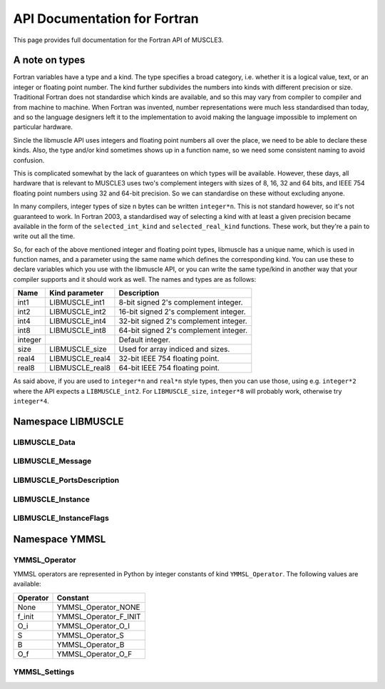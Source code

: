 .. _api-docs-fortran:

API Documentation for Fortran
=============================

This page provides full documentation for the Fortran API of MUSCLE3.

A note on types
---------------

Fortran variables have a type and a kind. The type specifies a broad category,
i.e. whether it is a logical value, text, or an integer or floating point
number. The kind further subdivides the numbers into kinds with different
precision or size. Traditional Fortran does not standardise which kinds are
available, and so this may vary from compiler to compiler and from machine to
machine. When Fortran was invented, number representations were much less
standardised than today, and so the language designers left it to the
implementation to avoid making the language impossible to implement on
particular hardware.

Sincle the libmuscle API uses integers and floating point numbers all over the
place, we need to be able to declare these kinds. Also, the type and/or kind
sometimes shows up in a function name, so we need some consistent naming to
avoid confusion.

This is complicated somewhat by the lack of guarantees on which types will be
available. However, these days, all hardware that is relevant to MUSCLE3 uses
two's complement integers with sizes of 8, 16, 32 and 64 bits, and IEEE 754
floating point numbers using 32 and 64-bit precision. So we can standardise on
these without excluding anyone.

In many compilers, integer types of size n bytes can be written ``integer*n``.
This is not standard however, so it's not guaranteed to work. In Fortran 2003,
a standardised way of selecting a kind with at least a given precision became
available in the form of the ``selected_int_kind`` and ``selected_real_kind``
functions. These work, but they're a pain to write out all the time.

So, for each of the above mentioned integer and floating point types, libmuscle
has a unique name, which is used in function names, and a parameter using the
same name which defines the corresponding kind. You can use these to declare
variables which you use with the libmuscle API, or you can write the same
type/kind in another way that your compiler supports and it should work as well.
The names and types are as follows:

+---------+-----------------+----------------------------------------+
|  Name   | Kind parameter  | Description                            |
+=========+=================+========================================+
|  int1   | LIBMUSCLE_int1  | 8-bit signed 2's complement integer.   |
+---------+-----------------+----------------------------------------+
|  int2   | LIBMUSCLE_int2  | 16-bit signed 2's complement integer.  |
+---------+-----------------+----------------------------------------+
|  int4   | LIBMUSCLE_int4  | 32-bit signed 2's complement integer.  |
+---------+-----------------+----------------------------------------+
|  int8   | LIBMUSCLE_int8  | 64-bit signed 2's complement integer.  |
+---------+-----------------+----------------------------------------+
| integer |                 | Default integer.                       |
+---------+-----------------+----------------------------------------+
|  size   | LIBMUSCLE_size  | Used for array indiced and sizes.      |
+---------+-----------------+----------------------------------------+
|  real4  | LIBMUSCLE_real4 | 32-bit IEEE 754 floating point.        |
+---------+-----------------+----------------------------------------+
|  real8  | LIBMUSCLE_real8 | 64-bit IEEE 754 floating point.        |
+---------+-----------------+----------------------------------------+

As said above, if you are used to ``integer*n`` and ``real*n`` style types, then
you can use those, using e.g. ``integer*2`` where the API expects a
``LIBMUSCLE_int2``. For ``LIBMUSCLE_size``, ``integer*8`` will probably work,
otherwise try ``integer*4``.


Namespace LIBMUSCLE
-------------------

.. f:module:: libmuscle
    :synopsis: Fortran module for libmuscle

.. f:currentmodule:: libmuscle

LIBMUSCLE_Data
``````````````
.. f:type:: LIBMUSCLE_Data

    Represents a libmuscle Data object. This is an opaque object that may be
    returned from and passed to libmuscle functions, but does not contain any
    directly accessible members.

    With respect to creation, assignment and copying, :f:type:`LIBMUSCLE_Data`
    objects act like Python objects: basic values (logicals, strings, integers
    and reals) get copied, while for lists, dictionaries, and byte arrays, the
    variable contains a reference which gets copied.

.. f:type:: LIBMUSCLE_DataConstRef

    Represents a read-only reference to a libmuscle Data object. This is an
    opaque object like :f:type:`LIBMUSCLE_Data`. DataConstRef objects work
    exactly the same as Data objects, except that the names of the corresponding
    functions start with ``LIBMUSCLE_DataConstRef``, and that only creation,
    freeing, and non-modifying operations are supported. Since these functions
    are otherwise identical, they are not documented separately here. If you
    want to know how to use say ``LIBMUSCLE_DataConstRef_as_int8``, look
    up :f:func:`LIBMUSCLE_Data_as_int8`.

    This class is mainly used to represent received messages, which should not
    be modified.

.. f:function:: LIBMUSCLE_Data_create()

    Creates a Data object representing nil.

    Nil is a special "no data" value, like nullptr in C++ or None in Python.

    :r obj: The new Data object
    :rtype obj: LIBMUSCLE_Data

.. f:function:: LIBMUSCLE_Data_create(value)

    Creates a Data object representing a logical value.

    :p logical value: The value to represent.
    :r obj: The new Data object
    :rtype obj: LIBMUSCLE_Data

.. f:function:: LIBMUSCLE_Data_create(value)

    Creates a Data object representing a character value.

    :p character value: The value to represent.
    :r obj: The new Data object
    :rtype obj: LIBMUSCLE_Data

.. f:function:: LIBMUSCLE_Data_create(value)

    Creates a Data object representing an integer value. Supported kinds are
    the default ``integer`` kind, and ``LIBMUSCLE_intN`` with N set to 1, 2, 4
    or 8. See the note at the top of this page for more on integer types in
    libmuscle.

    Note that while libmuscle supports unsigned integers, these don't exist
    in Fortran. They will be mapped to the corresponding signed type, which
    may cause a silent overflow if the number is out of the signed type's
    range.

    :p integer value: The value to represent (see above).
    :r obj: The new Data object
    :rtype obj: LIBMUSCLE_Data

.. f:function:: LIBMUSCLE_Data_create(value)

    Creates a Data object representing a real value. Supported kinds are
    ``LIBMUSCLE_real4`` and ``LIBMUSCLE_real8``. See the note at the top of this
    page for more on real types in libmuscle.

    :p real value: The value to represent.
    :r obj: The new Data object
    :rtype obj: LIBMUSCLE_Data

.. f:function:: LIBMUSCLE_Data_create(value)

    Creates a Data object containing a :f:type:`YMMSL_Settings` object.

    :p YMMSL_Settings value: The Settings value to represent.
    :r obj: The new Data object.
    :rtype obj: LIBMUSCLE_Data

.. f:function:: LIBMUSCLE_Data_create_grid(data_array)

    Creates a Data object containing a grid (array).

    The argument must be an array of type ``logical`` and default kind,
    an array of type ``integer`` and kind ``LIBMUSCLE_int4`` or
    ``LIBMUSCLE_int8``, or an array of type ``real`` and kind
    ``LIBMUSCLE_real4`` or kind ``LIBMUSCLE_real8``.

    Grids created with this function have no index names.

    :p array data_array: The array of data to represent.
    :r obj: The new Data object.
    :rtype obj: LIBMUSCLE_Data

.. f:function:: LIBMUSCLE_Data_create_grid(data_array, index_name, ...)

    Creates a Data object containing a grid (array).

    The ``data_array`` argument must be an array of type ``logical`` and
    default kind, an array of type ``integer`` and kind ``LIBMUSCLE_int4``
    or ``LIBMUSCLE_int8``, or an array of type ``real`` and kind
    ``LIBMUSCLE_real4`` or kind ``LIBMUSCLE_real8``.

    If an ``n``-dimensional array is passed as the first argument, then
    there must be ``n`` additional arguments of type ``character``, giving
    the names of the indexes in order. For instance, if your 2D array
    represents a table and you index it ``data_array(row, column)`` then
    ``"row"`` and ``"column"`` would be reasonable index names here. Note
    that MUSCLE3 does not use these names, they are here to make it
    easier to understand the message on the receiver side, or if it is
    saved and analysed later.

    :p array data_array: The array of data to represent.
    :p character index_name: The names of the grid's indexes.
    :r obj: The new Data object.
    :rtype obj: LIBMUSCLE_Data

.. f:function:: LIBMUSCLE_Data_create_dict()

    Creates a Data object containing an empty dictionary.

    :r obj: The new Data object
    :rtype obj: LIBMUSCLE_Data

.. f:function:: LIBMUSCLE_Data_create_list()

    Creates a Data object containing an empty list.

    :r obj: The new Data object
    :rtype obj: LIBMUSCLE_Data

.. f:function:: LIBMUSCLE_Data_create_nils(size)

    Creates a Data object containing a list of ``size`` nil values.

    :p integer size: The number of nil values to put into the list
        (kind=LIBMUSCLE_size).
    :r obj: The new Data object
    :rtype obj: LIBMUSCLE_Data

.. f:function:: LIBMUSCLE_Data_create_byte_array(size)

    Creates a Data object containing a byte array of the given number of bytes.

    :p integer size: The number of bytes to allocate for the array
            (LIBMUSCLE_size).
    :r obj: The new Data object.
    :rtype obj: LIBMUSCLE_Data

.. f:function:: LIBMUSCLE_Data_create_byte_array(buf)

    Creates a Data object referring to the given data.

    The buffer passed will not be copied! This creates a Data object that refers
    to your buffer, and you need to make sure that that buffer exists for as
    long as the Data object (and/or any copies of it) is used.

    Example:

    .. code-block:: fortran

        type(LIBMUSCLE_Data) :: d1
        character(len=1), dimension(1024) :: bytes
        character(len=1), dimension(:), allocatable :: buf

        ! Create some data
        do i = 1, 1024
            bytes(i) = achar(mod(i, 256))
        end do

        ! Create a Data object referring to it
        d1 = LIBMUSCLE_Data_create_byte_array(bytes)
        ! Now d1 contains a byte array of size 1024

        ! Extract the data again, into a new buffer
        allocate(buf(LIBMUSCLE_Data_size(d1)))
        call LIBMUSCLE_Data_as_byte_array(d1, buf)
        ! Now, ichar(buf(i)) equals mod(i, 256)

        ! Clean up the buffer and the Data object
        deallocate(buf)
        call LIBMUSCLE_Data_free(d1)

    :p character buf: An array of characters to refer to.
    :r obj: The new Data object
    :rtype obj: LIBMUSCLE_Data

.. f:subroutine:: LIBMUSCLE_Data_free(self)

    Frees a Data object.

    This frees the resources associated with the given Data object. Do not use
    the object for anything after calling this, because it will be invalid.

    :p LIBMUSCLE_Data self: The Data object to free.

.. f:subroutine:: LIBMUSCLE_Data_set(self, value)

    Assigns the value of Data object ``value`` to Data object ``self``. Both
    ``value`` and ``self`` must have a value (nil is okay, but an uninitialised
    :f:type:`LIBMUSCLE_Data` is not). If ``value`` holds a basic type, then the
    value will be copied into ``self``, overwriting any previous value in
    ``self``. If ``value`` holds a list, dict, or byte array, then ``self`` will
    end up referring to the same object as ``value``.

    If you haven't created ``self`` yet, then it's shorter to use
    :f:func:`LIBMUSCLE_Data_create`.

    This is the equivalent of ``self = value`` in C++ or Python.

    :p LIBMUSCLE_Data self: The Data object to assign to.
    :p LIBMUSCLE_Data value: The Data object to assign from.

.. f:subroutine:: LIBMUSCLE_Data_set(self, value)

    Assigns the value of ``value`` to ``self``. ``self`` must be an initialised
    :f:type:`LIBMUSCLE_Data` object. If your target :f:type:`LIBMUSCLE_Data`
    object does not exist yet, use :f:func:`LIBMUSCLE_Data_create` instead.

    This is the equivalent of ``self = value`` in C++ or Python.

    Value may be of types ``logical``, ``character``, ``integer`` or ``real``.
    Integer kinds may be those representing 8-bit, 16-bit, 32-bit and 64-bit
    values, real kinds may be 32-bit single and 64-bit double precision.

    :p LIBMUSCLE_Data self: The Data object to assign to.
    :p ``see_above`` value: The value to assign from.

.. f:function:: LIBMUSCLE_Data_is_a_logical(self)

    Determine whether the Data object contains a logical (boolean) value.

    :p LIBMUSCLE_Data self: The Data object to inspect.
    :r is: True if the object contains a logical value.
    :rtype is: logical

.. f:function:: LIBMUSCLE_Data_is_a_character(self)

    Determine whether the Data object contains a character (string) value.

    :p LIBMUSCLE_Data self: The Data object to inspect.
    :r is: True if the object contains a character value.
    :rtype is: logical

.. f:function:: LIBMUSCLE_Data_is_a_int(self)

    Determine whether the Data object contains an integer value.

    :p LIBMUSCLE_Data self: The Data object to inspect.
    :r is: True if the object contains an integer value.
    :rtype is: logical

.. f:function:: LIBMUSCLE_Data_is_a_int1(self)

    Determine whether the Data object contains an integer value.

    :p LIBMUSCLE_Data self: The Data object to inspect.
    :r is: True if the object contains an integer value.
    :rtype is: logical

.. f:function:: LIBMUSCLE_Data_is_a_int2(self)

    Determine whether the Data object contains an integer value.

    :p LIBMUSCLE_Data self: The Data object to inspect.
    :r is: True if the object contains an integer value.
    :rtype is: logical

.. f:function:: LIBMUSCLE_Data_is_a_int4(self)

    Determine whether the Data object contains an integer value.

    :p LIBMUSCLE_Data self: The Data object to inspect.
    :r is: True if the object contains an integer value.
    :rtype is: logical

.. f:function:: LIBMUSCLE_Data_is_a_real4(self)

    Determine whether the Data object contains a single precision floating
    point value.

    :p LIBMUSCLE_Data self: The Data object to inspect.
    :r is: True if the object contains a single precision float value.
    :rtype is: logical

.. f:function:: LIBMUSCLE_Data_is_a_real8(self)

    Determine whether the Data object contains a double precision floating
    point value.

    :p LIBMUSCLE_Data self: The Data object to inspect.
    :r is: True if the object contains a double precision float value.
    :rtype is: logical

.. f:function:: LIBMUSCLE_Data_is_a_settings(self)

    Determine whether the Data object contains a Settings value.

    :p LIBMUSCLE_Data self: The Data object to inspect.
    :r is: True if the object contains a Settings value.
    :rtype is: logical

.. f:function:: LIBMUSCLE_Data_is_nil(self)

    Determine whether the Data object contains a nil value.

    :p LIBMUSCLE_Data self: The Data object to inspect.
    :r is: True if the object contains a nil value.
    :rtype is: logical

.. f:function:: LIBMUSCLE_Data_is_a_dict(self)

    Determine whether the Data object contains a dictionary value.

    :p LIBMUSCLE_Data self: The Data object to inspect.
    :r is: True if the object contains a dictionary.
    :rtype is: logical

.. f:function:: LIBMUSCLE_Data_is_a_list(self)

    Determine whether the Data object contains a list value.

    :p LIBMUSCLE_Data self: The Data object to inspect.
    :r is: True if the object contains a list.
    :rtype is: logical

.. f:function:: LIBMUSCLE_Data_is_a_grid_of_logical(self)

    Determine whether the Data object contains a grid of logical values.

    :p LIBMUSCLE_Data self: The Data object to inspect.
    :r is: True if the object contains a grid of logical.
    :rtype is: logical

.. f:function:: LIBMUSCLE_Data_is_a_grid_of_int4(self)

    Determine whether the Data object contains a grid of integer values
    of kind ``LIBMUSCLE_int4``.

    :p LIBMUSCLE_Data self: The Data object to inspect.
    :r is: True if the object contains a grid of int4.
    :rtype is: logical

.. f:function:: LIBMUSCLE_Data_is_a_grid_of_int8(self)

    Determine whether the Data object contains a grid of integer values
    of kind ``LIBMUSCLE_int8``.

    :p LIBMUSCLE_Data self: The Data object to inspect.
    :r is: True if the object contains a grid of int8.
    :rtype is: logical

.. f:function:: LIBMUSCLE_Data_is_a_grid_of_real4(self)

    Determine whether the Data object contains a grid of real values
    of kind ``LIBMUSCLE_real4``.

    :p LIBMUSCLE_Data self: The Data object to inspect.
    :r is: True if the object contains a grid of real4.
    :rtype is: logical

.. f:function:: LIBMUSCLE_Data_is_a_grid_of_real8(self)

    Determine whether the Data object contains a grid of real8 values
    of kind ``LIBMUSCLE_real8``.

    :p LIBMUSCLE_Data self: The Data object to inspect.
    :r is: True if the object contains a grid of real8.
    :rtype is: logical

.. f:function:: LIBMUSCLE_Data_is_a_byte_array(self)

    Determine whether the Data object contains a byte array value.

    :p LIBMUSCLE_Data self: The Data object to inspect.
    :r is: True if the object contains a byte array.
    :rtype is: logical

.. f:function:: LIBMUSCLE_Data_size(self)

    Returns the size of a list (number of items), dict (number of key/value
    pairs), or byte array (number of bytes).

    :p LIBMUSCLE_Data self: The Data object to get the size of.
    :r size: The size of the object.
    :rtype size: integer (kind=LIBMUSCLE_size)

.. f:function:: LIBMUSCLE_Data_as_logical(self, err_code, err_msg)

    Access a logical value.

    You can use :f:func:`LIBMUSCLE_Data_is_a_logical` to ascertain that the Data
    object contains a logical value.

    If the Data object does not contain a logical (boolean) value, then an error
    message will be printed and execution will be halted.

    Alternatively, you can pass an argument for ``err_code``, or for both
    ``err_code`` and ``err_msg``, to catch the error.

    If ``err_code`` equals ``LIBMUSCLE_success`` after the call, then the
    returned value is the logical value held in this Data object. If it equals
    ``LIBMUSCLE_runtime_error``, the Data value did not contain a logical
    (boolean) value. If you passed an ``err_msg`` argument as well, then the
    passed variable will contain an appropriate error message in case of error,
    and needs to be deallocated (using ``deallocate()``) when you're done with
    it.

    Example:

    .. code-block:: fortran

        type(LIBMUSCLE_Data) :: mydata
        integer :: err_code
        logical :: val
        character(len=:), allocatable :: str, err_msg

        ! Create data object containing a logical value
        mydata = LIBMUSCLE_Data_create(.true.)
        ! Retrieve the value
        val = LIBMUSCLE_Data_as_logical(mydata)
        ! val equals .true. here
        ! Attempt to (incorrectly) retrieve a character value
        str = LIBMUSCLE_Data_as_character(mydata, err_code, err_msg)
        if (err_code .ne. LIBMUSCLE_success) then
            print *, err_msg
            ! Need to free the memory if an error message was returned
            deallocate(err_msg)
        end if
        ! Free the data object
        call LIBMUSCLE_Data_free(mydata)

    :p LIBMUSCLE_Data self: The Data object to get a logical value out of.
    :p integer err_code: An error code output (optional).
    :p character err_msg: An error message output (allocatable, optional).
    :r value: The value.
    :rtype value: logical

.. f:function:: LIBMUSCLE_Data_as_character(self, err_code, err_msg)

    Access a character (string) value.

    You can use :f:func:`LIBMUSCLE_Data_is_a_character` to ascertain that the
    Data object contains a character value.

    If the Data object does not contain a character (string) value, then an
    error message will be printed and execution will be halted.

    Alternatively, you can pass an argument for ``err_code``, or for both
    ``err_code`` and ``err_msg``, to catch the error.

    If ``err_code`` equals ``LIBMUSCLE_success`` after the call, then the
    returned value is the character value held in this Data object. If it equals
    ``LIBMUSCLE_runtime_error``, the Data value did not contain a character
    (string) value. If you passed an ``err_msg`` argument as well, then the
    passed variable will contain an appropriate error message in case of error,
    and needs to be deallocated (using ``deallocate()``) when you're done with
    it.

    Note that the result variable will be allocated (unless an error occurs),
    and must be deallocated when you're done with the resulting string, or
    you'll have a memory leak.

    Example:

    .. code-block:: fortran

        type(LIBMUSCLE_Data) :: mydata
        character(len=:), allocatable :: str

        ! Create a data object containing a character value
        mydata = LIBMUSCLE_Data_create('Example')
        ! Retrieve the value
        str = LIBMUSCLE_Data_as_character(mydata)
        ! Free the retrieved copy of the character
        deallocate(str)
        ! Free the data object
        call LIBMUSCLE_Data_free(mydata)

    See :f:func:`LIBMUSCLE_Data_as_logical` for an example of error handling.

    :p LIBMUSCLE_Data self The Data object to get a character out of.
    :p integer err_code: An error code output (optional)
    :p character err_msg: An error message output (allocatable, optional).
    :r value: The value.
    :rtype value: character(len=:), allocatable

.. f:function:: LIBMUSCLE_Data_as_int(self, err_code, err_msg)

    Access an integer value of default kind.

    You can use :f:func:`LIBMUSCLE_Data_is_a_int` to ascertain that the Data
    object contains a default integer value.

    If the Data object does not contain an integer value, then an error
    message will be printed and execution will be halted.

    Alternatively, you can pass an argument for ``err_code``, or for both
    ``err_code`` and ``err_msg``, to catch the error.

    If ``err_code`` equals ``LIBMUSCLE_success`` after the call, then the
    returned value is the integer value held in this Data object. If it equals
    ``LIBMUSCLE_runtime_error``, the Data value did not contain an integer
    value. If you passed an ``err_msg`` argument as well, then the passed
    variable will contain an appropriate error message in case of error, and
    needs to be deallocated (using ``deallocate()``) when you're done with it.

    Example:

    .. code-block:: fortran

        type(LIBMUSCLE_Data) :: mydata
        integer :: number

        ! Create a data object containing an integer value
        mydata = LIBMUSCLE_Data_create(42424242)
        ! Retrieve the value
        number = LIBMUSCLE_Data_as_int(mydata)
        ! Free the data object
        call LIBMUSCLE_Data_free(mydata)

    See :f:func:`LIBMUSCLE_Data_as_logical` for an example of error handling.

    :p LIBMUSCLE_Data self The Data object to get an integer value out of.
    :p integer err_code: An error code output (optional)
    :p character err_msg: An error message output (allocatable, optional).
    :r value: The value.
    :rtype value: integer

.. f:function:: LIBMUSCLE_Data_as_int1(self, err_code, err_msg)

    Access an int value that fits in 8 bits.

    You can use :f:func:`LIBMUSCLE_Data_is_a_int1` to ascertain that the Data
    object contains an ``int1`` value.

    If the Data object does not contain a ``LIBMUSCLE_int1`` (integer with
    ``selected_int_kind(2)``) value, then an error message will be printed and
    execution will be halted.

    Alternatively, you can pass an argument for ``err_code``, or for both
    ``err_code`` and ``err_msg``, to catch the error.

    If ``err_code`` equals ``LIBMUSCLE_success`` after the call, then the
    returned value is the integer value held in this Data object. If it equals
    ``LIBMUSCLE_runtime_error``, the Data value did not contain an integer
    value. If you passed an ``err_msg`` argument as well, then the passed
    variable will contain an appropriate error message in case of error, and
    needs to be deallocated (using ``deallocate()``) when you're done with it.

    Example:

    .. code-block:: fortran

        type(LIBMUSCLE_Data) :: mydata
        integer(kind=LIBMUSCLE_int1) :: number

        ! Create a data object containing an integer value
        mydata = LIBMUSCLE_Data_create(42_LIBMUSCLE_int1)
        ! Retrieve the value
        number = LIBMUSCLE_Data_as_int1(mydata)
        ! Free the data object
        call LIBMUSCLE_Data_free(mydata)

    See :f:func:`LIBMUSCLE_Data_as_logical` for an example of error handling.

    :p LIBMUSCLE_Data self The Data object to get an integer value out of.
    :p integer err_code: An error code output (optional)
    :p character err_msg: An error message output (allocatable, optional).
    :r value: The value.
    :rtype value: integer(kind=LIBMUSCLE_int1)

.. f:function:: LIBMUSCLE_Data_as_int2(self, err_code, err_msg)

    Access an int value that fits in 16 bits.

    You can use :f:func:`LIBMUSCLE_Data_is_a_int2` to ascertain that the Data
    object contains an integer value.

    If the Data object does not contain a ``LIBMUSCLE_int2`` (integer with
    ``selected_int_kind(4)``) value, then an error message will be printed and
    execution will be halted.

    Alternatively, you can pass an argument for ``err_code``, or for both
    ``err_code`` and ``err_msg``, to catch the error.

    If ``err_code`` equals ``LIBMUSCLE_success`` after the call, then the
    returned value is the integer value held in this Data object. If it equals
    ``LIBMUSCLE_runtime_error``, the Data value did not contain an integer
    value. If you passed an ``err_msg`` argument as well, then the passed
    variable will contain an appropriate error message in case of error, and
    needs to be deallocated (using ``deallocate()``) when you're done with it.

    Example:

    .. code-block:: fortran

        type(LIBMUSCLE_Data) :: mydata
        integer(kind=LIBMUSCLE_int2) :: number

        ! Create a data object containing an integer value
        mydata = LIBMUSCLE_Data_create(4242_LIBMUSCLE_int2)
        ! Retrieve the value
        number = LIBMUSCLE_Data_as_int2(mydata)
        ! Free the data object
        call LIBMUSCLE_Data_free(mydata)

    See :f:func:`LIBMUSCLE_Data_as_logical` for an example of error handling.

    :p LIBMUSCLE_Data self The Data object to get an integer value out of.
    :p integer err_code: An error code output (optional)
    :p character err_msg: An error message output (allocatable, optional).
    :r value: The value.
    :rtype value: integer(kind=LIBMUSCLE_int2)

.. f:function:: LIBMUSCLE_Data_as_int4(self, err_code, err_msg)

    Access an integer value.

    You can use :f:func:`LIBMUSCLE_Data_is_a_int4` to ascertain that the Data
    object contains an integer value of kind ``LIBMUSCLE_int4``.

    If the Data object does not contain an int (integer) value, then an error
    message will be printed and execution will be halted.

    Alternatively, you can pass an argument for ``err_code``, or for both
    ``err_code`` and ``err_msg``, to catch the error.

    If ``err_code`` equals ``LIBMUSCLE_success`` after the call, then the
    returned value is the integer value held in this Data object. If it equals
    ``LIBMUSCLE_runtime_error``, the Data value did not contain an integer
    value. If you passed an ``err_msg`` argument as well, then the passed
    variable will contain an appropriate error message in case of error, and
    needs to be deallocated (using ``deallocate()``) when you're done with it.

    Example:

    .. code-block:: fortran

        type(LIBMUSCLE_Data) :: mydata
        integer(LIBMUSCLE_int4) :: number

        ! Create a data object containing an integer value
        mydata = LIBMUSCLE_Data_create(42424242_LIBMUSCLE_int4)
        ! Retrieve the value
        number = LIBMUSCLE_Data_as_int4(mydata)
        ! Free the data object
        call LIBMUSCLE_Data_free(mydata)

    See :f:func:`LIBMUSCLE_Data_as_logical` for an example of error handling.

    :p LIBMUSCLE_Data self The Data object to get an integer value out of.
    :p integer err_code: An error code output (optional)
    :p character err_msg: An error message output (allocatable, optional).
    :r value: The value.
    :rtype value: integer(LIBMUSCLE_int4)

.. f:function:: LIBMUSCLE_Data_as_int8(self, err_code, err_msg)

    Access an integer value of kind ``LIBMUSCLE_int8``..

    You can use :f:func:`LIBMUSCLE_Data_is_a_int8` to ascertain that the Data
    object contains a 64-bit integer value.

    If the Data object does not contain a ``LIBMUSCLE_int8`` (integer with
    ``selected_int_kind(18)``) value, then an error message will be printed and
    execution will be halted.

    Alternatively, you can pass an argument for ``err_code``, or for both
    ``err_code`` and ``err_msg``, to catch the error.

    If ``err_code`` equals ``LIBMUSCLE_success`` after the call, then the
    returned value is the integer value held in this Data object. If it equals
    ``LIBMUSCLE_runtime_error``, the Data value did not contain an integer
    value. If you passed an ``err_msg`` argument as well, then the passed
    variable will contain an appropriate error message in case of error, and
    needs to be deallocated (using ``deallocate()``) when you're done with it.

    Example:

    .. code-block:: fortran

        type(LIBMUSCLE_Data) :: mydata
        integer(kind=LIBMUSCLE_int8) :: number

        ! Create a data object containing an integer value
        mydata = LIBMUSCLE_Data_create(123456789123456789_LIBMUSCLE_int8)
        ! Retrieve the value
        number = LIBMUSCLE_Data_as_int8(mydata)
        ! Free the data object
        call LIBMUSCLE_Data_free(mydata)

    See :f:func:`LIBMUSCLE_Data_as_logical` for an example of error handling.

    :p LIBMUSCLE_Data self: The Data object to get an integer value out of.
    :p integer err_code: An error code output (optional)
    :p character err_msg: An error message output (allocatable, optional).
    :r value: The value.
    :rtype value: integer(kind=LIBMUSCLE_int8)

.. f:function:: LIBMUSCLE_Data_as_real4(self, err_code, err_msg)

    Access a single-precision (4 byte) real value.

    You can use :f:func:`LIBMUSCLE_Data_is_a_real4` to ascertain that the Data
    object contains a single-precision real value.

    If the Data object does not contain a ``LIBMUSCLE_real4`` (real with
    ``selected_real_kind(6)``) value, then an error message will be printed and
    execution will be halted.

    Alternatively, you can pass an argument for ``err_code``, or for both
    ``err_code`` and ``err_msg``, to catch the error.

    If ``err_code`` equals ``LIBMUSCLE_success`` after the call, then the
    returned value is the real value held in this Data object. If it equals
    ``LIBMUSCLE_runtime_error``, the Data value did not contain a real
    value. If you passed an ``err_msg`` argument as well, then the passed
    variable will contain an appropriate error message in case of error, and
    needs to be deallocated (using ``deallocate()``) when you're done with it.

    Example:

    .. code-block:: fortran

        type(LIBMUSCLE_Data) :: mydata
        real(kind=LIBMUSCLE_real4) :: number

        ! Create a data object containing a real value
        mydata = LIBMUSCLE_Data_create(42.0)
        ! Retrieve the value
        number = LIBMUSCLE_Data_as_real4(mydata)
        ! Free the data object
        call LIBMUSCLE_Data_free(mydata)

    See :f:func:`LIBMUSCLE_Data_as_logical` for an example of error handling.

    :p LIBMUSCLE_Data self: The Data object to get a single-precision real
            value out of.
    :p integer err_code: An error code output (optional)
    :p character err_msg: An error message output (allocatable, optional).
    :r value: The value.
    :rtype value: real(kind=LIBMUSCLE_real4)

.. f:function:: LIBMUSCLE_Data_as_real8(self, err_code, err_msg)

    Access a double-precision (8 byte) real value.

    You can use :f:func:`LIBMUSCLE_Data_is_a_real8` to ascertain that the Data
    object contains a double-precision real value.

    If the Data object does not contain a ``LIBMUSCLE_real8`` (real with
    ``selected_real_kind(15)``) value, then an error message will be printed and
    execution will be halted.

    Alternatively, you can pass an argument for ``err_code``, or for both
    ``err_code`` and ``err_msg``, to catch the error.

    If ``err_code`` equals ``LIBMUSCLE_success`` after the call, then the
    returned value is the real value held in this Data object. If it equals
    ``LIBMUSCLE_runtime_error``, the Data value did not contain a real
    value. If you passed an ``err_msg`` argument as well, then the passed
    variable will contain an appropriate error message in case of error, and
    needs to be deallocated (using ``deallocate()``) when you're done with it.

    Example:

    .. code-block:: fortran

        type(LIBMUSCLE_Data) :: mydata
        real(kind=LIBMUSCLE_real8) :: number

        ! Create a data object containing a real value
        mydata = LIBMUSCLE_Data_create(42.0d0)
        ! Retrieve the value
        number = LIBMUSCLE_Data_as_real8(mydata)
        ! Free the data object
        call LIBMUSCLE_Data_free(mydata)

    See :f:func:`LIBMUSCLE_Data_as_logical` for an example of error handling.

    :p LIBMUSCLE_Data self: The Data object to get a double-precision real value
            out of.
    :p integer err_code: An error code output (optional)
    :p character err_msg: An error message output (allocatable, optional).
    :r value: The value.
    :rtype value: real(kind=LIBMUSCLE_real8)

.. f:function:: LIBMUSCLE_Data_as_settings(self, err_code, err_msg)

    Access a :f:type:`YMMSL_Settings` value.

    You can use :f:func:`LIBMUSCLE_Data_is_a_settings` to ascertain that the
    Data object contains a Settings-type value.

    If the Data object does not contain a :f:type:`YMMSL_Settings` value, then
    an error message will be printed and execution will be halted.

    Alternatively, you can pass an argument for ``err_code``, or for both
    ``err_code`` and ``err_msg``, to catch the error.

    If ``err_code`` equals ``LIBMUSCLE_success`` after the call, then the
    returned value is the value held in this Data object. If it equals
    ``LIBMUSCLE_runtime_error``, the Data value did not contain a Settings
    value. If you passed an ``err_msg`` argument as well, then the passed
    variable will contain an appropriate error message in case of error, and
    needs to be deallocated (using ``deallocate()``) when you're done with it.

    Example:

    .. code-block:: fortran

        type(LIBMUSCLE_Data) :: mydata
        type(YMMSL_Settings) :: settings1, settings2

        ! Create a Settings object
        settings1 = YMMSL_Settings_create()
        ! Create a data object containing the Settings value
        mydata = LIBMUSCLE_Data_create(settings1)
        ! Retrieve the value
        settings2 = LIBMUSCLE_Data_as_settings(mydata)
        ! Free the data object and the settings objects
        call YMMSL_Settings_free(settings1)
        call YMMSL_Settings_free(settings2)
        call LIBMUSCLE_Data_free(mydata)

    See :f:func:`LIBMUSCLE_Data_as_logical` for an example of error handling.

    :p LIBMUSCLE_Data self: The Data object to get a Settings value out of.
    :p integer err_code: An error code output (optional)
    :p character err_msg: An error message output (allocatable, optional).
    :r value: The value.
    :rtype value: type(YMMSL_Settings)

.. f:subroutine:: LIBMUSCLE_Data_as_byte_array(self, buf, err_code, err_msg)

    Access a byte array value by copying it into ``buf``.

    You can use :f:func:`LIBMUSCLE_Data_is_a_byte_array` to ascertain that the
    Data object contains a byte array value. You can use
    :f:func:`LIBMUSCLE_Data_size` to get the number of bytes stored.

    If the Data object does not contain a byte array (character array) value,
    then an error message will be printed and execution will be halted.

    Alternatively, you can pass an argument for ``err_code``, or for both
    ``err_code`` and ``err_msg``, to catch the error.

    If ``err_code`` equals ``LIBMUSCLE_success`` after the call, then the
    contents of this variable will have been copied into ``buf``. If it equals
    ``LIBMUSCLE_runtime_error``, the Data value did not contain a byte array
    value. If you passed an ``err_msg`` argument as well, then the passed
    variable will contain an appropriate error message in case of error, and
    needs to be deallocated (using ``deallocate()``) when you're done with it.

    See :f:func:`LIBMUSCLE_Data_create_byte_array` for an example of
    creating and extracting byte array values. See
    :f:func:`LIBMUSCLE_Data_as_logical` for an example of error handling.

    :p LIBMUSCLE_Data self: The Data object to get a byte array out of.
    :p character buf: A buffer large enough to hold the contents of the data
            object.
    :p integer err_code: An error code output (optional).
    :p character err_msg: An error message output (allocatable, optional).

.. f:function:: LIBMUSCLE_Data_get_item(self, i, err_code, err_msg)

    Access an item in a list.

    This function is only valid for Data objects containing a list. You
    can use :f:func:`LIBMUSCLE_Data_is_a_list` to check whether that is the
    case.

    This returns a :f:type:`LIBMUSCLE_Data` object containing the value at the
    given index in the list object. If ``self`` does not contain a list, the
    result will be invalid, and ``err_code`` will be set to
    ``LIBMUSCLE_runtime_error``. If ``i`` is negative, zero, or larger than the
    number of items in the list (see :f:func:`LIBMUSCLE_Data_size`),
    ``err_code`` will be set to ``LIBMUSCLE_out_of_range``, and the result will
    be invalid.

    As with any returned :f:type:`LIBMUSCLE_Data` object, the result needs to be
    freed via :f:func:`LIBMUSCLE_Data_free` once you're done with it. Setting
    the value of the returned object will update the list, but it's easier and
    safer to use :f:func:`LIBMUSCLE_Data_set_item` instead.

    Example:

    .. code-block:: fortran

        type(LIBMUSCLE_Data) :: d1, d2

        d1 = LIBMUSCLE_Data_create_nils(10_LIBMUSCLE_size)
        d2 = LIBMUSCLE_Data_get_item(d1, 5_LIBMUSCLE_size)
        ! LIBMUSCLE_Data_is_nil(d2) returns .true. here
        call LIBMUSCLE_Data_free(d2)
        call LIBMUSCLE_Data_free(d1)

    See :f:func:`LIBMUSCLE_Data_as_logical` for an example of error handling.

    :p LIBMUSCLE_Data self: The Data object to get an item out of.
    :p integer i: The index to get the value at, in range [1..size]
            (kind=LIBMUSCLE_size)
    :p integer err_code: An error code output (optional).
    :p character err_msg: An error message output (allocatable, optional).
    :r value: The value at the corresponding index.
    :rtype value: LIBMUSCLE_Data

.. f:function:: LIBMUSCLE_Data_get_item(self, key, err_code, err_msg)

    Access an item in a dictionary.

    This function is only valid for Data objects containing a dictionary. You
    can use :f:func:`LIBMUSCLE_Data_is_a_dict` to check whether that is the
    case.

    This returns a :f:type:`LIBMUSCLE_Data` object containing the value
    associated with the given key in the dictionary object. If ``self`` does not
    contain a dictionary, the result will be invalid, and ``err_code`` will be
    set to ``LIBMUSCLE_runtime_error``. If ``key`` does not exist in this
    dictionary, ``err_code`` will be set to ``LIBMUSCLE_out_of_range``, and the
    result will be invalid.

    As with any returned :f:type:`LIBMUSCLE_Data` object, the result needs to be
    freed via :f:func:`LIBMUSCLE_Data_free` once you're done with it. Note that
    the returned object will be invalidated if a new key is added to the
    dictionary.  Assigning to the returned object will update the dictionary,
    but it's easier and safer to use :f:func:`LIBMUSCLE_Data_set_item` instead.

    Example:

    .. code-block:: fortran

        type(LIBMUSCLE_Data) :: d1, d2, d3
        character(len=:), allocatable :: s1

        d1 = LIBMUSCLE_Data_create_dict()
        call LIBMUSCLE_Data_set_item(d1, 'key1', 'value1')
        d3 = LIBMUSCLE_Data_get_item(d1, 'key1')
        s1 = LIBMUSCLE_Data_as_character(d3)
        print *, s1     ! prints 'value1'
        deallocate(s1)
        call LIBMUSCLE_Data_free(d3)
        call LIBMUSCLE_Data_free(d2)
        call LIBMUSCLE_Data_free(d1)

    See :f:func:`LIBMUSCLE_Data_as_logical` for an example of error handling.

    :p LIBMUSCLE_Data self: The Data object to get an item out of.
    :p character key: The key to get the value for.
    :p integer err_code: An error code output (optional).
    :p character err_msg: An error message output (allocatable, optional).
    :r value: The value corresponding to the selected key.
    :rtype value: LIBMUSCLE_Data

.. f:subroutine:: LIBMUSCLE_Data_set_item(self, i, value, err_code, err_msg)

    Set an item in a list.

    This function is only valid for Data objects containing a list. You can
    use :f:func:`LIBMUSCLE_Data_is_a_list` to check whether that is the case.

    This subroutine sets the ``i``'th value in the list to ``value``. If a value
    is already stored at this position, then it will be replaced. If the Data
    object does not contain a list, ``err_code`` will be set to
    ``LIBMUSCLE_runtime_error``. If the position ``i`` is zero, negative, or
    larger than the size of the list, ``err_code`` will be set to
    ``LIBMUSCLE_out_of_range``.

    ``value`` may be of type logical, character, integer, real, or Data. See
    :f:func:`LIBMUSCLE_Data_get_item` for an example. See
    :f:func:`LIBMUSCLE_Data_as_logical` for an example of error handling.

    :p LIBMUSCLE_Data self: The Data object to set an item value on.
    :p integer i: The position to set the value for, in range [1..size]
            (kind=LIBMUSCLE_size).
    :p see_above value: The value to set.
    :p integer err_code: An error code output (optional).
    :p character err_msg: An error message output (allocatable, optional)

.. f:subroutine:: LIBMUSCLE_Data_set_item(self, key, value, err_code, err_msg)

    Set an item in a dictionary.

    This function is only valid for Data objects containing a dictionary. You
    can use :f:func:`LIBMUSCLE_Data_is_a_dict` to check whether that is the
    case.

    This subroutine sets the value stored under ``key`` to ``value``. If a value
    is already stored under this key, then it will be replaced. If the Data
    object does not contain a dictionary, ``err_code`` will be set to
    ``LIBMUSCLE_runtime_error``.

    ``value`` may be of type logical, character, integer, real, or Data. See
    :f:func:`LIBMUSCLE_Data_get_item` for an example. See
    :f:func:`LIBMUSCLE_Data_as_logical` for an example of error handling.

    :p LIBMUSCLE_Data self: The Data object to set an item value on.
    :p character key: The key to set the value for.
    :p see_above value: The value to set.
    :p integer err_code: An error code output (optional).
    :p character err_msg: An error message output (allocatable, optional)

.. f:function:: LIBMUSCLE_Data_key(self, i, err_code, err_msg)

    Get the i'th key in the dictionary.

    This function is only valid for Data objects containing a dictionary. You
    can use :f:func:`LIBMUSCLE_Data_is_a_dict` to check whether that is the
    case.

    The indices range from 1 to the number of items in the dictionary
    (inclusive), as usual in Fortran. Use :f:func:`LIBMUSCLE_Data_size` to get
    the number of items. Note that changes to the dictionary (e.g. inserting a
    new key) may change the order in which the key-value pairs are retrieved by
    this function. It's best to not change the dictionary while iterating
    through it.

    As always when a character value is returned by MUSCLE, the variable it ends
    up in must be allocatable, and must be deallocated after use.

    The corresponding value may be obtained via
    :f:func:`LIBMUSCLE_Data_value(i)`.

    .. code-block:: fortran

        type(LIBMUSCLE_Data) :: d1, val
        character(len=:), allocatable :: key, cval
        integer (kind=LIBMUSCLE_size) :: i
        integer intval

        d1 = LIBMUSCLE_Data_create_dict()
        call LIBMUSCLE_Data_set_item(d1, 'key1', 'value1')
        call LIBMUSCLE_Data_set_item(d1, 'key2', 'value2')

        do i = 1, LIBMUSCLE_Data_size(d1)
            key = LIBMUSCLE_Data_key(d1, i)
            val = LIBMUSCLE_Data_value(d1, i)
            cval = LIBMUSCLE_Data_as_character(val)
            print '(a8, a8)', key, cval
            deallocate(key)
            deallocate(cval)
            LIBMUSCLE_Data_free(val)
        end do

        call LIBMUSCLE_Data_free(d1)

    :p LIBMUSCLE_Data self: The Data object to get a key for.
    :p integer i: The index of the key to retrieve (LIBMUSCLE_size)
    :p integer err_code: An error code output (optional).
    :p character err_msg: An error message output (allocatable, optional).
    :r key: The key at the given index.
    :rtype key: character (allocatable)

.. f:function:: LIBMUSCLE_Data_value(self, i, err_code, err_msg)

    Get the i'th value in the dictionary.

    This function is only valid for Data objects containing a dictionary. You
    can use :f:func:`LIBMUSCLE_Data_is_a_dict` to check whether that is the
    case.

    The indices range from 1 to the number of items in the dictionary
    (inclusive), as usual in Fortran. Use :f:func:`LIBMUSCLE_Data_size` to get
    the number of items. Note that changes to the dictionary (e.g. inserting a
    new key) may change the order in which the key-value pairs are retrieved by
    this function. It's best to not change the dictionary while iterating
    through it.

    The corresponding key may be obtained via :f:func:`LIBMUSCLE_Data_key`. See
    there for an example as well.

    :p LIBMUSCLE_Data self: The Data object to get a value for.
    :p integer i: The index of the key to retrieve (LIBMUSCLE_size)
    :p integer err_code: An error code output (optional).
    :p character err_msg: An error message output (allocatable, optional).
    :r value: The value at the given index
    :rtype value: LIBMUSCLE_Data

.. f:function:: LIBMUSCLE_Data_num_dims(self, err_code, err_msg)

    Get the number of dimensions of a grid-valued Data object.

    This function is only valid for Data objects containing a grid. You
    can use :f:func:`LIBMUSCLE_Data_is_a_grid_of_logical` and similar
    functions to check that it is a grid. If the Data object does not
    contain a grid, ``err_code`` will be set to
    ``LIBMUSCLE_runtime_error``.

    :p LIBMUSCLE_Data self: The Data object to get the number of
            dimensions for.
    :p integer err_code: An error code output (optional).
    :p character err_msg: An error message output (allocatable, optional).
    :r num_dims: The number of dimensions
    :rtype num_dims: integer (LIBMUSCLE_size)

.. f:subroutine:: LIBMUSCLE_Data_shape(self, shp, err_code, err_msg)

    Get the shape of the array of a grid-valued Data object.

    The array passed to receive the shape must be one-dimensional, and
    at least of length `n`, where `n` is the number of dimensions of
    the grid.

    This function is only valid for Data objects containing a grid. You
    can use :f:func:`LIBMUSCLE_Data_is_a_grid_of_logical` and similar
    functions to check that it is a grid. If the Data object does not
    contain a grid, ``err_code`` will be set to
    ``LIBMUSCLE_runtime_error``.

    :p LIBMUSCLE_Data self: The data object to get the shape of.
    :p integer shp: A 1D array of integer (LIBMUSCLE_size) to put the
            shape into (intent (out)).
    :p integer err_code: An error code output (optional).
    :p character err_msg: An error message output (allocatable, optional).

.. f:function:: LIBMUSCLE_Data_has_indexes(self, err_code, err_msg)

    Check whether a grid has index names.

    Returns ``.true.`` if the grid has index names, ``.false.`` otherwise.

    This function is only valid for Data objects containing a grid. You
    can use :f:func:`LIBMUSCLE_Data_is_a_grid_of_logical` and similar
    functions to check that it is a grid. If the Data object does not
    contain a grid, ``err_code`` will be set to
    ``LIBMUSCLE_runtime_error``.

    :p LIBMUSCLE_Data self: The data object to check for indexes.
    :p integer err_code: An error code output (optional).
    :p character err_msg: An error message output (allocatable, optional).
    :r has_indexes: Whether there are indexes.
    :rtype has_indexes: logical

.. f:function:: LIBMUSCLE_Data_index(self, i, err_code, err_msg)

    Return the name of the i'th index.

    The value of ``i`` ranges from 1 to the number of dimensions.

    This function is only valid for Data objects containing a grid. You
    can use :f:func:`LIBMUSCLE_Data_is_a_grid_of_logical` and similar
    functions to check that it is a grid. If the Data object does not
    contain a grid, ``err_code`` will be set to
    ``LIBMUSCLE_runtime_error``. If the index is zero, negative, or
    larger than the number of dimensions, ``err_code`` will be set to
    ``LIBMUSCLE_out_of_range``.

    :p LIBMUSCLE_Data self: The data object to get the index of.
    :p integer i: The index of the index to get the name of (LIBMUSCLE_size).
    :p integer err_code: An error code output (optional).
    :p character err_msg: An error message output (allocatable, optional).
    :r index_name: The name of the index (allocatable)
    :rtype index_name: logical



LIBMUSCLE_Message
`````````````````
.. f:type:: LIBMUSCLE_Message

    Represents a message to be sent or that has been received.

    Messages have four attributes: A timestamp, an optional next timestamp,
    some data, and optional overlay settings.

    The timestamp holds the simulation time (not wallclock time) to which the
    data in this message corresponds. If a next timestamp is set, then that
    represents the simulation time of the next timestap of the model that
    generated the message. The data is the content of the message, and is
    model-specific. Overlay settings may be passed along with a message, and
    will be overlaid onto the receiving model's settings; this is normally only
    used by special simulation components.

.. f:function:: LIBMUSCLE_Message_create(timestamp)

    Create a new Message object.

    :p LIBMUSCLE_real8 timestamp: The simulated time to which the data in this
            message applies.

.. f:function:: LIBMUSCLE_Message_create(timestamp, data)

    Create a new Message object.

    :p LIBMUSCLE_real8 timestamp: The simulated time to which the data in this
            message applies.
    :p LIBMUSCLE_Data data: An object to send or that was received

.. f:function:: LIBMUSCLE_Message_create(timestamp, next_timestamp, data)

    Create a new Message object.

    :p LIBMUSCLE_real8 timestamp: The simulated time to which the data in this
            message applies.
    :p LIBMUSCLE_real8 next_timestamp: Simulation time of the next message to
            be transmitted.
    :p LIBMUSCLE_Data data: An object to send or that was received

.. f:function:: LIBMUSCLE_Message_create(timestamp, data, settings)

    Create a new Message object.

    :p LIBMUSCLE_real8 timestamp: The simulated time to which the data in this
            message applies.
    :p LIBMUSCLE_Data data: An object to send or that was received
    :p YMMSL_Settings settings: Overlay settings to send or that were received.

.. f:function:: LIBMUSCLE_Message_create(timestamp, next_timestamp, data, settings)

    Create a new Message object.

    :p LIBMUSCLE_real8 timestamp: The simulated time to which the data in this
            message applies.
    :p LIBMUSCLE_real8 next_timestamp: Simulation time of the next message to
            be transmitted.
    :p LIBMUSCLE_Data data: An object to send or that was received
    :p YMMSL_Settings settings: Overlay settings to send or that were received.

.. f:function:: LIBMUSCLE_Message_timestamp(self)

    Returns the timestamp associated with the message.

    This is the simulated time to which the data in this message applies.

    :r timestamp: The timestamp.
    :rtype timestamp: LIBMUSCLE_real8

.. f:subroutine:: LIBMUSCLE_Message_set_timestamp(self, timestamp)

    Sets the timestamp associated with this message.

    This should be the simulated time to which the data in this message applies.

    :p LIBMUSCLE_Message self: The Message object to modify.
    :p timestamp: The timestamp to set.

.. f:function:: LIBMUSCLE_Message_has_next_timestamp(self)

    Returns whether the message has a next timestamp set.

    :p LIBMUSCLE_Message self: The Message object to inspect.
    :r has_next_timestamp: ``.true.`` if there's a next timestamp.
    :rtype has_next_timestamp: logical

.. f:function:: LIBMUSCLE_Message_next_timestamp(self)

    Returns the message's next timestamp.

    Only call if :f:func:`LIBMUSCLE_Message_has_next_timestamp` returns
    ``.true.``.

    :p LIBMUSCLE_Message self: The Message object to inspect.
    :r next_timestamp: The next timestamp for this message.
    :rtype next_timestamp: LIBMUSCLE_real8

.. f:subroutine:: LIBMUSCLE_Message_set_next_timestamp(self, timestamp)

    Sets the next timestamp associated with this message.

    This should be the simulated time of the next timestep of the model.

    :p LIBMUSCLE_Message self: The Message object to modify.
    :p timestamp: The timestamp to set.

.. f:subroutine:: LIBMUSCLE_Message_unset_next_timestamp(self)

    Unsets the next timestamp associated with this message.

    After calling this, :f:func:`LIBMUSCLE_Message_has_next_timestamp` will
    return ``.false.``.

    :p LIBMUSCLE_Message self: The Message object to modify.

.. f:function:: LIBMUSCLE_Message_get_data(self)

    Returns the data contained in the message.

    :p LIBMUSCLE_Message self: The Message object to inspect.
    :r data: The data contained in this message
    :rtype data: LIBMUSCLE_DataConstRef

.. f:subroutine:: LIBMUSCLE_Message_set_data(self, data)

    Sets the data contained by the message.

    Note that this will not transfer ownership of the data object, you still
    need to free it.

    :p LIBMUSCLE_Message self: The Message object to modify.
    :p LIBMUSCLE_Data data: The data object to take the value from.

.. f:subroutine:: LIBMUSCLE_Message_set_data(self, data)

    Sets the data contained by the message.

    Note that this will not transfer ownership of the data object, you still
    need to free it.

    :p LIBMUSCLE_Message self: The Message object to modify.
    :p LIBMUSCLE_DataConstRef data: The data object to take the value from.

.. f:function:: LIBMUSCLE_Message_has_settings(self)

    Returns whether the message has an associated Settings object.

    :p LIBMUSCLE_Message self: The Message object to inspect.
    :r has: ``.true.`` iff the message has settings.
    :rtype has: LIBMUSCLE_DataConstRef

.. f:function:: LIBMUSCLE_Message_get_settings(self)

    Returns the message's associated Settings object.

    Only call if :f:func:`LIBMUSCLE_Message_has_settings` returns ``.true.``.

    :p LIBMUSCLE_Message self: The Message object to inspect.
    :r settings: (A copy of) the associated settings object.
    :rtype settings: YMMSL_Settings

.. f:subroutine:: LIBMUSCLE_Message_set_settings(self, settings)

    Sets the message's associated Settings object.

    If the message has settings already, then they will be replaced by the new
    settings. After calling this, :f:func:`LIBMUSCLE_Message_has_settings` will
    return ``.true.``.

    :p LIBMUSCLE_Message self: The Message object to modify.
    :p YMMSL_Settings settings: The new settings.

.. f:subroutine:: LIBMUSCLE_Message_unset_settings(self)

    Removes any associated settings object from the message.

    This may be called whether the message currently has associated settings or
    not. After calling this function, :f:func:`LIBMUSCLE_Message_has_settings`
    will return ``.false.``.

    :p LIBMUSCLE_Message self: The Message object to modify.

LIBMUSCLE_PortsDescription
``````````````````````````
.. f:type:: LIBMUSCLE_PortsDescription

    Describes the ports of a component.

    This data structure is passed to libmuscle to describe how a
    component connects to the outside world, or it can be
    obtained from libmuscle in order to find out how a component
    with flexible ports was used.

    A PortsDescription contains a list of port names for each
    :f:type:`YMMSL_Operator`.

.. f:function:: LIBMUSCLE_PortsDescription_create()

    Create a PortsDescription containing no port names.

    :r ports_description: A new PortsDescription object.
    :rtype ports_description: LIBMUSCLE_PortsDescription

.. f:subroutine:: LIBMUSCLE_PortsDescription_free(self)

    Frees a PortsDescription object.

    This deallocates all resources associated with the object, and
    should be called for every PortsDescription object when you're
    done using it.

    :p LIBMUSCLE_PortsDescription self: The object to free.

.. f:subroutine:: LIBMUSCLE_PortsDescription_add(self, operator, port)

    Add a port name to a PortsDescription object.

    :p LIBMUSCLE_PortsDescription self: The object to modify.
    :p YMMSL_Operator operator: The operator under which to put the port.
    :p character port: The name of the port to add.

.. f:function:: LIBMUSCLE_PortsDescription_num_ports(self, operator)

    Get the number of ports in this object for the given operator.

    :p LIBMUSCLE_PortsDescription self: The object to inspect.
    :p YMMSL_Operator operator: A chosen operator.
    :r num_ports: The number of ports for this operator (of kind
            LIBMUSCLE_size).
    :rtype num_ports: integer

.. f:function:: LIBMUSCLE_PortsDescription_get(self, operator, i)

    Get the i'th port name for the given operator.

    Parameter ``i`` must be in the range 1..num_ports inclusive, where
    num_ports is the result of calling
    :f:func:`LIBMUSCLE_PortsDescription_num_ports` with the same
    object and operator.

    :p LIBMUSCLE_PortsDescription self: The object to inspect.
    :p YMMSL_Operator operator: A chosen operator.
    :r port_name: The name of the given port.
    :rtype port_name: character

LIBMUSCLE_Instance
``````````````````
.. f:type:: LIBMUSCLE_Instance

    The Instance class represents a component instance in a
    MUSCLE3 simulation. This class provides a low-level
    send/receive API for the instance to use.

.. f:function:: LIBMUSCLE_Instance_create(ports, flags, communicator, root)

    Create a new Instance object for MPI with the given ports and flags.

    For MPI-based components, an MPI communicator and a root rank may be
    passed. The communicator must contain all processes in this instance, and
    ``root`` must be the rank of one of them. MUSCLE will create a duplicate of
    this communicator for its own use. Creating a :f:type:`LIBMUSCLE_Instance`
    for an MPI component is a collective operation, so it must be done in
    all processes simultaneously, with the same communicator and the same root.

    This object must be freed when you're done with it using
    :f:func:`LIBMUSCLE_Instance_free`.

    :p LIBMUSCLE_PortsDescription ports [optional]: The ports of the new instance.
    :p LIBMUSCLE_InstanceFlags flags [optional]: The flags to use for the new instance.
    :p integer communicator [optional]: MPI communicator to use (optional, default
            MPI_COMM_WORLD).
    :p integer root [optional]: Rank of the root process (optional, default 0).
    :r instance: The newly created instance object.
    :rtype instance: LIBMUSCLE_Instance

.. f:subroutine:: LIBMUSCLE_Instance_free(self)

    Free resources associated with the given Instance object.

    :p LIBMUSCLE_Instance self: The object to free.

.. f:function:: LIBMUSCLE_Instance_reuse_instance(self)

    Checks whether to reuse this instance.

    This method must be called at the beginning of the reuse loop, i.e. before
    the F_INIT operator, and its return value should decide whether to enter
    that loop again.

    MPI-based components must execute the reuse loop in each process in
    parallel, and call this function at the top of the reuse loop in each
    process.

    :p LIBMUSCLE_Instance self: The object to check for reuse.
    :r reuse: Whether to enter the reuse loop another time.
    :rtype reuse: logical

.. f:subroutine:: LIBMUSCLE_Instance_error_shutdown(self, message)

    Logs an error and shuts down the Instance.

    If you detect that something is wrong and want to stop this instance, then
    you should call this function to shut down the instance before stopping the
    program. This makes debugging easier.

    MPI-based components may either call this function in all processes,
    or only in the root process (as passed to the constructor).

    :p LIBMUSCLE_Instance self: The instance to shut down.
    :p character message: An error message describing the problem encountered.

.. f:function:: LIBMUSCLE_Instance_is_setting_a_character(self, name, err_code, err_msg)

    Returns whether the setting is of type character.

    If no setting with the given name exists, ``err_code`` will be set to
    ``LIBMUSCLE_out_of_range``. See :f:func:`LIBMUSCLE_Data_as_logical` for an
    example of error handling.

    MPI-based components may call this function at any time within the reuse
    loop, in any or all processes, simultaneously or not.

    :p LIBMUSCLE_Instance self: The instance to get the setting from.
    :p character name: The name of the setting to inspect.
    :p integer err_code: An error code output (optional).
    :p character err_msg: An error message output (allocatable, optional).
    :r is_character: .true. if the setting is of character type.
    :rtype is_character: logical

.. f:function:: LIBMUSCLE_Instance_is_setting_a_int8(self, name, err_code, err_msg)

    Returns whether the setting is of type integer.

    If no setting with the given name exists, ``err_code`` will be set to
    ``LIBMUSCLE_out_of_range``. See :f:func:`LIBMUSCLE_Data_as_logical` for an
    example of error handling.

    MPI-based components may call this function at any time within the
    reuse loop, in any or all processes, simultaneously or not.

    :p LIBMUSCLE_Instance self: The instance to get the setting from.
    :p character name: The name of the setting to inspect.
    :p integer err_code: An error code output (optional).
    :p character err_msg: An error message output (allocatable, optional).
    :r is_int8: .true. if the setting is of integer type.
    :rtype is_int8: logical

.. f:function:: LIBMUSCLE_Instance_is_setting_a_real8(self, name, err_code, err_msg)

    Returns whether the setting is of type real.

    If no setting with the given name exists, ``err_code`` will be set to
    ``LIBMUSCLE_out_of_range``. See :f:func:`LIBMUSCLE_Data_as_logical` for an
    example of error handling.

    MPI-based components may call this function at any time within the
    reuse loop, in any or all processes, simultaneously or not.

    :p LIBMUSCLE_Instance self: The instance to get the setting from.
    :p character name: The name of the setting to inspect.
    :p integer err_code: An error code output (optional).
    :p character err_msg: An error message output (allocatable, optional).
    :r is_real8: .true. if the setting is of real type.
    :rtype is_real8: logical

.. f:function:: LIBMUSCLE_Instance_is_setting_a_logical(self, name, err_code, err_msg)

    Returns whether the setting is of type logical.

    If no setting with the given name exists, ``err_code`` will be set to
    ``LIBMUSCLE_out_of_range``. See :f:func:`LIBMUSCLE_Data_as_logical` for an
    example of error handling.

    MPI-based components may call this function at any time within the
    reuse loop, in any or all processes, simultaneously or not.

    :p LIBMUSCLE_Instance self: The instance to get the setting from.
    :p character name: The name of the setting to inspect.
    :p integer err_code: An error code output (optional).
    :p character err_msg: An error message output (allocatable, optional).
    :r is_logical: .true. if the setting is of logical type.
    :rtype is_logical: logical

.. f:function:: LIBMUSCLE_Instance_is_setting_a_real8array(self, name, err_code, err_msg)

    Returns whether the setting is a 1D array of real.

    If no setting with the given name exists, ``err_code`` will be set to
    ``LIBMUSCLE_out_of_range``. See :f:func:`LIBMUSCLE_Data_as_logical` for an
    example of error handling.

    MPI-based components may call this function at any time within the
    reuse loop, in any or all processes, simultaneously or not.

    :p LIBMUSCLE_Instance self: The instance to get the setting from.
    :p character name: The name of the setting to inspect.
    :p integer err_code: An error code output (optional).
    :p character err_msg: An error message output (allocatable, optional).
    :r is_real8array: .true. if the setting is of real8array type.
    :rtype is_real8array: logical

.. f:function:: LIBMUSCLE_Instance_is_setting_a_real8array2(self, name, err_code, err_msg)

    Returns whether the setting is a 2D array of real.

    If no setting with the given name exists, ``err_code`` will be set to
    ``LIBMUSCLE_out_of_range``. See :f:func:`LIBMUSCLE_Data_as_logical` for an
    example of error handling.

    MPI-based components may call this function at any time within the
    reuse loop, in any or all processes, simultaneously or not.

    :p LIBMUSCLE_Instance self: The instance to get the setting from.
    :p character name: The name of the setting to inspect.
    :p integer err_code: An error code output (optional).
    :p character err_msg: An error message output (allocatable, optional).
    :r is_real8array2: .true. if the setting is of real8array2 type.
    :rtype is_real8array2: logical

.. f:function:: LIBMUSCLE_Instance_get_setting_as_character(self, name, err_code, err_msg)

    Returns the value of a character-valued model setting.

    If no setting with the given name exists, ``err_code`` will be set to
    ``LIBMUSCLE_out_of_range``. If the value is not of type character, then
    ``err_code`` will be set to ``LIBMUSCLE_bad_cast``. See
    :f:func:`LIBMUSCLE_Data_as_logical` for an example of error handling.

    MPI-based components may call this function at any time within the
    reuse loop, in any or all processes, simultaneously or not.

    :p LIBMUSCLE_Instance self: The instance to get the setting from.
    :p character name: The name of the setting to retrieve.
    :p integer err_code: An error code output (optional).
    :p character err_msg: An error message output (allocatable, optional).
    :r value: The setting's value.
    :rtype value: character

.. f:function:: LIBMUSCLE_Instance_get_setting_as_int8(self, name, err_code, err_msg)

    Returns the value of an integer-valued model setting.

    If no setting with the given name exists, ``err_code`` will be set to
    ``LIBMUSCLE_out_of_range``. If the value is not of type integer, then
    ``err_code`` will be set to ``LIBMUSCLE_bad_cast``. See
    :f:func:`LIBMUSCLE_Data_as_logical` for an example of error handling.

    MPI-based components may call this function at any time within the
    reuse loop, in any or all processes, simultaneously or not.

    :p LIBMUSCLE_Instance self: The instance to get the setting from.
    :p character name: The name of the setting to retrieve.
    :p integer err_code: An error code output (optional).
    :p character err_msg: An error message output (allocatable, optional).
    :r value: The setting's value (kind=LIBMUSCLE_int8).
    :rtype value: integer

.. f:function:: LIBMUSCLE_Instance_get_setting_as_real8(self, name, err_code, err_msg)

    Returns the value of a real-valued model setting.

    If no setting with the given name exists, ``err_code`` will be set to
    ``LIBMUSCLE_out_of_range``. If the value is not of type integer, then
    ``err_code`` will be set to ``LIBMUSCLE_bad_cast``. See
    :f:func:`LIBMUSCLE_Data_as_logical` for an example of error handling.

    MPI-based components may call this function at any time within the
    reuse loop, in any or all processes, simultaneously or not.

    :p LIBMUSCLE_Instance self: The instance to get the setting from.
    :p character name: The name of the setting to retrieve.
    :p integer err_code: An error code output (optional).
    :p character err_msg: An error message output (allocatable, optional).
    :r value: The setting's value (kind=LIBMUSCLE_real8).
    :rtype value: real

.. f:function:: LIBMUSCLE_Instance_get_setting_as_logical(self, name, err_code, err_msg)

    Returns the value of a logical-valued model setting.

    If no setting with the given name exists, ``err_code`` will be set to
    ``LIBMUSCLE_out_of_range``. If the value is not of type integer, then
    ``err_code`` will be set to ``LIBMUSCLE_bad_cast``. See
    :f:func:`LIBMUSCLE_Data_as_logical` for an example of error handling.

    MPI-based components may call this function at any time within the
    reuse loop, in any or all processes, simultaneously or not.

    :p LIBMUSCLE_Instance self: The instance to get the setting from.
    :p character name: The name of the setting to retrieve.
    :p integer err_code: An error code output (optional).
    :p character err_msg: An error message output (allocatable, optional).
    :r value: The setting's value.
    :rtype value: logical

.. f:subroutine:: LIBMUSCLE_Instance_get_setting_as_real8array(self, name, value, err_code, err_msg)

    Returns the value of an array-of-real8-valued model setting.

    Note that there is currently no way to get the size of the array in advance.
    This feature is intended to be used for small fixed arrays, in which case
    the size will be known in advance to the programmer.

    If no setting with the given name exists, ``err_code`` will be set to
    ``LIBMUSCLE_out_of_range``. If the value is not a 1D array of real8, then
    ``err_code`` will be set to ``LIBMUSCLE_bad_cast``. See
    :f:func:`LIBMUSCLE_Data_as_logical` for an example of error handling.

    MPI-based components may call this function at any time within the
    reuse loop, in any or all processes, simultaneously or not.

    :p LIBMUSCLE_Instance self: The instance to get the setting from.
    :p character name: The name of the setting to retrieve.
    :p LIBMUSCLE_real8: The returned value (out, dimension(:))
    :p integer err_code: An error code output (optional).
    :p character err_msg: An error message output (allocatable, optional).

.. f:subroutine:: LIBMUSCLE_Instance_get_setting_as_real8array2(self, name, value, err_code, err_msg)

    Returns the value of a 2D-array-of-real8-valued model setting.

    Note that there is currently no way to get the size of the array in advance.
    This feature is intended to be used for small fixed arrays, in which case
    the size will be known in advance to the programmer.

    If no setting with the given name exists, ``err_code`` will be set to
    ``LIBMUSCLE_out_of_range``. If the value is not a 2D array of real8, then
    ``err_code`` will be set to ``LIBMUSCLE_bad_cast``. See
    :f:func:`LIBMUSCLE_Data_as_logical` for an example of error handling.

    MPI-based components may call this function at any time within the
    reuse loop, in any or all processes, simultaneously or not.

    :p LIBMUSCLE_Instance self: The instance to get the setting from.
    :p character name: The name of the setting to retrieve.
    :p LIBMUSCLE_real8: The returned value (out, dimension(:,:))
    :p integer err_code: An error code output (optional).
    :p character err_msg: An error message output (allocatable, optional).

.. f:function:: LIBMUSCLE_Instance_list_ports(self)

    Returns a description of the ports of this instance.

    MPI-based components may call this function only in the root process.

    :p LIBMUSCLE_Instance self: The instance whose ports to describe.
    :r ports: A description of the ports, organised by operator.
    :rtype ports: LIBMUSCLE_PortsDescription

.. f:function:: LIBMUSCLE_Instance_is_connected(self, port)

    Returns whether the given port is connected.

    MPI-based components may call this function only in the root process.

    :p LIBMUSCLE_Instance self: The instance to inspect.
    :p character port: The name of the port to inspect
    :r connected: ``.true.`` if the port is connected.
    :rtype connected: logical

.. f:function:: LIBMUSCLE_Instance_is_vector_port(self, port)

    Returns whether the given port is a vector port.

    MPI-based components may call this function only in the root process.

    :p LIBMUSCLE_Instance self: The instance to inspect.
    :p character port: The name of the port to inspect
    :r connected: ``.true.`` if the port is a vector port.
    :rtype connected: logical

.. f:function:: LIBMUSCLE_Instance_is_resizable(self, port, err_code, err_msg)

    Returns whether the port is resizable.

    This function must only be called on vector ports. If the port is a scalar
    port, ``err_code`` will be set to ``LIBMUSCLE_runtime_error`` and the return
    value will be invalid.

    MPI-based components may call this function only in the root process.

    :p LIBMUSCLE_Instance self: The instance to inspect.
    :p character port: The name of the port to inspect
    :p integer err_code: An error code output (optional).
    :p character err_msg: An error message output (allocatable, optional).
    :r connected: ``.true.`` if the port is a vector port.
    :rtype connected: logical

.. f:function:: LIBMUSCLE_Instance_get_port_length(self, port, err_code, err_msg)

    Returns the current length of a vector port.

    This function must only be called on vector ports. If the port is a scalar
    port, ``err_code`` will be set to ``LIBMUSCLE_runtime_error`` and the return
    value will be invalid.

    MPI-based components may call this function only in the root process.

    :p LIBMUSCLE_Instance self: The instance to inspect.
    :p character port: The name of the port to inspect
    :p integer err_code: An error code output (optional).
    :p character err_msg: An error message output (allocatable, optional).
    :r connected: ``.true.`` if the port is a vector port.
    :rtype connected: logical

.. f:subroutine:: LIBMUSCLE_Instance_set_port_length(self, port, length)

    Sets the current length of a vector port.

    This function must only be called on resizable vector ports. If the port is
    a scalar port or a non-resizable vector port, ``err_code`` will be set to
    ``LIBMUSCLE_runtime_error`` and the return value will be invalid.

    MPI-based components may call this function only in the root process.

    :p LIBMUSCLE_Instance self: The instance to change a port on.
    :p character port: The name of the port to modify.
    :p integer length: The new length of the port.
    :p integer err_code: An error code output (optional).
    :p character err_msg: An error message output (allocatable, optional).

.. f:subroutine:: LIBMUSCLE_Instance_send(self, port_name, message)

    Send a message to the outside world via a port.

    Sending is non-blocking, a copy of the message will be made and stored until
    the receiver is ready to receive it.

    MPI-based components may call this function either in all processes,
    or only in the root process. In both cases, the message given by the root
    process will be sent, the others ignored. You may want to do a gather
    operation first to collect all the information that is to be sent in the
    root process.

    :p LIBMUSCLE_Instance self: The instance to send a message from.
    :p character port_name: The name of the port to send on.
    :p LIBMUSCLE_Message message: The message to send.

.. f:subroutine:: LIBMUSCLE_Instance_send(self, port_name, message, slot)

    Send a message to the outside world via a slot on a port.

    Sending is non-blocking, a copy of the message will be made and stored until
    the receiver is ready to receive it.

    MPI-based components may call this function either in all processes,
    or only in the root process. In both cases, the message given by the root
    process will be sent, the others ignored. You may want to do a gather
    operation first to collect all the information that is to be sent in the
    root process.

    :p LIBMUSCLE_Instance self: The instance to send a message from.
    :p character port_name: The name of the port to send on.
    :p int slot: The slot to send on.
    :p LIBMUSCLE_Message message: The message to send.

.. f:function:: LIBMUSCLE_Instance_receive(self, port_name, err_code, err_msg)

    Receive a message from the outside world via a port.

    Receiving is a blocking operation. This function will contact the sender,
    wait for a message to be available, and receive and return it. Note that you
    must free the returned :f:type:`LIBMUSCLE_Message` object when you're done
    with it.

    If the port you are receiving on is not connected, then err_code will be set
    to ``LIBMUSCLE_runtime_error``.

    MPI-based components must call this function in all processes
    simultaneously. The received message will be returned in the root process,
    all other processes will receive a dummy message. It is therefore up to the
    model code to scatter or broadcast the received message to the non-root
    processes, if necessary.

    :p LIBMUSCLE_Instance self: The instance to receive a message for.
    :p character port_name: The name of the port to receive on.
    :p integer err_code: An error code output (optional).
    :p character err_msg: An error message output (allocatable, optional).
    :r message: The received message.
    :rtype message: LIBMUSCLE_Message

.. f:function:: LIBMUSCLE_Instance_receive(self, port_name, default_msg, err_code, err_msg)

    Receive a message from the outside world via a port.

    Receiving is a blocking operation. This function will contact the sender,
    wait for a message to be available, and receive and return it. Note that you
    must free the returned :f:type:`LIBMUSCLE_Message` object when you're done
    with it.

    If the port you are receiving on is not connected, then a copy of
    ``default_msg`` will be returned.

    MPI-based components must call this function in all processes
    simultaneously. The received message will be returned in the root process,
    all other processes will receive a dummy message. It is therefore up to the
    model code to scatter or broadcast the received message to the non-root
    processes, if necessary.

    :p LIBMUSCLE_Instance self: The instance to receive a message for.
    :p character port_name: The name of the port to receive on.
    :p LIBMUSCLE_Message default_msg: A default message in case the port is not
            connected.
    :p integer err_code: An error code output (optional).
    :p character err_msg: An error message output (allocatable, optional).
    :r message: The received message.
    :rtype message: LIBMUSCLE_Message

.. f:function:: LIBMUSCLE_Instance_receive_on_slot(self, port_name, slot, err_code, err_msg)

    Receive a message from the outside world via a slot on a vector port.

    Receiving is a blocking operation. This function will contact the sender,
    wait for a message to be available, and receive and return it. Note that you
    must free the returned :f:type:`LIBMUSCLE_Message` object when you're done
    with it.

    If the port you are receiving on is not connected, then err_code will be set
    to ``LIBMUSCLE_runtime_error``.

    MPI-based components must call this function in all processes
    simultaneously. The received message will be returned in the root process,
    all other processes will receive a dummy message. It is therefore up to the
    model code to scatter or broadcast the received message to the non-root
    processes, if necessary.

    MPI-based components must call this function in all processes
    simultaneously. The received message will be returned in the root process,
    all other processes will receive a dummy message. It is therefore up to the
    model code to scatter or broadcast the received message to the non-root
    processes, if necessary.

    :p LIBMUSCLE_Instance self: The instance to receive a message for.
    :p character port_name: The name of the vector port to receive on.
    :p integer slot: The slot to receive on.
    :p integer err_code: An error code output (optional).
    :p character err_msg: An error message output (allocatable, optional).
    :r message: The received message.
    :rtype message: LIBMUSCLE_Message

.. f:function:: LIBMUSCLE_Instance_receive_on_slot(self, port_name, slot, default_msg, err_code, err_msg)

    Receive a message from the outside world via a slot on a vector port.

    Receiving is a blocking operation. This function will contact the sender,
    wait for a message to be available, and receive and return it. Note that you
    must free the returned :f:type:`LIBMUSCLE_Message` object when you're done
    with it.

    If the port you are receiving on is not connected, then a copy of
    ``default_msg`` will be returned.

    MPI-based components must call this function in all processes
    simultaneously. The received message will be returned in the root process,
    all other processes will receive a dummy message. It is therefore up to the
    model code to scatter or broadcast the received message to the non-root
    processes, if necessary.

    :p LIBMUSCLE_Instance self: The instance to receive a message for.
    :p character port_name: The name of the port to receive on.
    :p integer slot: The slot to receive on.
    :p LIBMUSCLE_Message default_msg: A default message in case the port is not
            connected.
    :p integer err_code: An error code output (optional).
    :p character err_msg: An error message output (allocatable, optional).
    :r message: The received message.
    :rtype message: LIBMUSCLE_Message

.. f:function:: LIBMUSCLE_Instance_receive_with_settings(self, port_name, err_code, err_msg)

    Receive a message with attached settings overlay.

    Receiving is a blocking operation. This function will contact the sender,
    wait for a message to be available, and receive and return it. Note that you
    must free the returned :f:type:`LIBMUSCLE_Message` object when you're done
    with it.

    If the port you are receiving on is not connected, then err_code will be set
    to ``LIBMUSCLE_runtime_error``.

    MPI-based components must call this function in all processes
    simultaneously. The received message will be returned in the root process,
    all other processes will receive a dummy message. It is therefore up to the
    model code to scatter or broadcast the received message to the non-root
    processes, if necessary.

    :p LIBMUSCLE_Instance self: The instance to receive a message for.
    :p character port_name: The name of the port to receive on.
    :p integer err_code: An error code output (optional).
    :p character err_msg: An error message output (allocatable, optional).
    :r message: The received message.
    :rtype message: LIBMUSCLE_Message

.. f:function:: LIBMUSCLE_Instance_receive_with_settings(self, port_name, default_msg, err_code, err_msg)

    Receive a message with attached settings overlay.

    Receiving is a blocking operation. This function will contact the sender,
    wait for a message to be available, and receive and return it. Note that you
    must free the returned :f:type:`LIBMUSCLE_Message` object when you're done
    with it.

    If the port you are receiving on is not connected, then a copy of
    ``default_msg`` will be returned.

    MPI-based components must call this function in all processes
    simultaneously. The received message will be returned in the root process,
    all other processes will receive a dummy message. It is therefore up to the
    model code to scatter or broadcast the received message to the non-root
    processes, if necessary.

    :p LIBMUSCLE_Instance self: The instance to receive a message for.
    :p character port_name: The name of the port to receive on.
    :p LIBMUSCLE_Message default_msg: A default message in case the port is not
            connected.
    :p integer err_code: An error code output (optional).
    :p character err_msg: An error message output (allocatable, optional).
    :r message: The received message.
    :rtype message: LIBMUSCLE_Message

.. f:function:: LIBMUSCLE_Instance_receive_with_settings_on_slot(self, port_name, slot, err_code, err_msg)

    Receive a message with attached settings overlay.

    Receiving is a blocking operation. This function will contact the sender,
    wait for a message to be available, and receive and return it. Note that you
    must free the returned :f:type:`LIBMUSCLE_Message` object when you're done
    with it.

    If the port you are receiving on is not connected, then err_code will be set
    to ``LIBMUSCLE_runtime_error``.

    MPI-based components must call this function in all processes
    simultaneously. The received message will be returned in the root process,
    all other processes will receive a dummy message. It is therefore up to the
    model code to scatter or broadcast the received message to the non-root
    processes, if necessary.

    :p LIBMUSCLE_Instance self: The instance to receive a message for.
    :p character port_name: The name of the vector port to receive on.
    :p integer slot: The slot to receive on.
    :p integer err_code: An error code output (optional).
    :p character err_msg: An error message output (allocatable, optional).
    :r message: The received message.
    :rtype message: LIBMUSCLE_Message

.. f:function:: LIBMUSCLE_Instance_receive_with_settings_on_slot(self, port_name, slot, default_msg, err_code, err_msg)

    Receive a message with attached settings overlay.

    Receiving is a blocking operation. This function will contact the sender,
    wait for a message to be available, and receive and return it. Note that you
    must free the returned :f:type:`LIBMUSCLE_Message` object when you're done
    with it.

    If the port you are receiving on is not connected, then a copy of
    ``default_msg`` will be returned.

    MPI-based components must call this function in all processes
    simultaneously. The received message will be returned in the root process,
    all other processes will receive a dummy message. It is therefore up to the
    model code to scatter or broadcast the received message to the non-root
    processes, if necessary.

    :p LIBMUSCLE_Instance self: The instance to receive a message for.
    :p character port_name: The name of the port to receive on.
    :p integer slot: The slot to receive on.
    :p LIBMUSCLE_Message default_msg: A default message in case the port is not
            connected.
    :p integer err_code: An error code output (optional).
    :p character err_msg: An error message output (allocatable, optional).
    :r message: The received message.
    :rtype message: LIBMUSCLE_Message

LIBMUSCLE_InstanceFlags
```````````````````````

.. f:type:: LIBMUSCLE_InstanceFlags

    The InstanceFlags type represents the flags that can be supplied
    when creating a new :f:type:`Instance`. Multiple flags may be set simultaneously,
    for example:

    .. code-block:: fortran

        ports = LIBMUSCLE_PortsDescription_create()
        ! Specify ports...
        instance = LIBMUSCLE_Instance_create(ports, &
            LIBMUSCLE_InstanceFlags(DONT_APPLY_OVERLAY=.true., USES_CHECKPOINT_API=.true.))
        call LIBMUSCLE_PortsDescription_free(ports)


    :f logical DONT_APPLY_OVERLAY: Set to ``.true.`` to not apply the received settings
            overlay during prereceive of F_INIT messages.

            If you're going to use Instance.receive_with_settings on your F_INIT ports,
            you need to set this flag when creating an Instance.

            If you don't know what that means, do not specify this flag and everything
            will be fine. If it turns out that you did need to specify the flag, MUSCLE3
            will tell you about it in an error message and you can add it still.

    :f logical USES_CHECKPOINT_API: Set to ``.true.`` to indicate that this instance
            supports checkpointing.

            You may not use any checkpointing API calls when this flag is not supplied.

    :f logical KEEPS_NO_STATE_FOR_NEXT_USE: Indicate this instance does not carry state
            between iterations of the reuse loop. Specifying this flag is equivalent to
            :external:py:attr:`ymmsl.KeepsStateForNextUse.NO`.

            By default, (if neither ``KEEPS_NO_STATE_FOR_NEXT_USE`` nor
            ``STATE_NOT_REQUIRED_FOR_NEXT_USE`` are provided), the instance is assumed
            to keep state between reuses, and to require that state (equivalent to
            :external:py:attr:`ymmsl.KeepsStateForNextUse.NECESSARY`).

    :f logical STATE_NOT_REQUIRED_FOR_NEXT_USE: Indicate this instance carries state
            between iterations of the reuse loop, however this state is not required
            for restarting. Specifying this flag is equivalent to
            :external:py:attr:`ymmsl.KeepsStateForNextUse.HELPFUL`.

            By default, (if neither ``KEEPS_NO_STATE_FOR_NEXT_USE`` nor
            ``STATE_NOT_REQUIRED_FOR_NEXT_USE`` are provided), the instance is assumed
            to keep state between reuses, and to require that state (equivalent to
            :external:py:attr:`ymmsl.KeepsStateForNextUse.NECESSARY`).


Namespace YMMSL
---------------

.. f:module:: ymmsl
    :synopsis: Fortran module for ymmsl

.. f:currentmodule:: ymmsl

YMMSL_Operator
``````````````

YMMSL operators are represented in Python by integer constants of kind
``YMMSL_Operator``. The following values are available:

+----------+-----------------------+
| Operator | Constant              |
+==========+=======================+
|   None   | YMMSL_Operator_NONE   |
+----------+-----------------------+
|  f_init  | YMMSL_Operator_F_INIT |
+----------+-----------------------+
|   O_i    | YMMSL_Operator_O_I    |
+----------+-----------------------+
|    S     | YMMSL_Operator_S      |
+----------+-----------------------+
|    B     | YMMSL_Operator_B      |
+----------+-----------------------+
|   O_f    | YMMSL_Operator_O_F    |
+----------+-----------------------+

YMMSL_Settings
``````````````
.. f:type:: YMMSL_Settings

    Represents a libmuscle Settings object. These are used to send and receive
    Settings objects to other components. This is an opaque object that
    may be returned from and passed to libmuscle functions, but does not contain
    any directly accessible members.

    A Settings object is a dictionary-like object which is indexed by a string,
    and whose values can be strings, logicals, 8-byte integers, 8-byte real
    numbers, and one- and two-dimensional arrays of 8-byte real numbers.

.. f:function:: YMMSL_Settings_create()

    Creates an empty Settings object.

    :r obj: The new Settings object
    :rtype obj: YMMSL_Settings

.. f:subroutine:: YMMSL_Settings_free(self)

    Frees a Settings object.

    This frees the resources associated with the given Settings object. Do not
    use the object for anything after calling this, because it will be invalid.

    :p YMMSL_Settings self: The Settings object to free.

.. f:function:: YMMSL_Settings_equals(self, other)

    Compares two Settings objects for equality.

    This returns ``.true.`` if and only if the two :f:type:`YMMSL_Settings`
    objects contain the same keys and values.

    :p YMMSL_Settings self: The object to compare.
    :p YMMSL_Settings other: The object to compare to.
    :r equal: ``.true.`` if the objects are equal.
    :rtype equal: logical

.. f:function:: YMMSL_Settings_size(self)

    Returns the number of settings in this object.

    :p YMMSL_Settings self: The object to inspect.
    :r count: The number of key-value pairs in this Settings object
            (kind=YMMSL_size).
    :rtype count: integer

.. f:function:: YMMSL_Settings_empty(self)

    Returns ``.true.`` if and only if the Settings object has no items.

    :p YMMSL_Settings self: The object to inspect.
    :r empty: Whether the object is empty.
    :rtype empty: logical

.. f:function:: YMMSL_Settings_contains(self, key)

    Returns ``.true.`` if the Settings object contains the given key.

    :p YMMSL_Settings self: The object to inspect.
    :r contains: Whether the given key exists in this Settings object.
    :rtype contains: logical

.. f:function:: YMMSL_Settings_is_a_character(self, key, err_code, err_msg)

    Return whether a value is of type character.

    If the given key does not exist, then ``err_code`` will be set to
    ``YMMSL_out_of_bounds`` and the result will be invalid.

    :p YMMSL_Settings self: The Settings object to inspect.
    :p character key: The name of the setting to check.
    :p integer err_code: An error code output (optional).
    :p character err_msg: An error message output (allocatable, optional).
    :r is: ``.true.`` if the value is of type character.
    :rtype is: logical

.. f:function:: YMMSL_Settings_is_a_logical(self, key, err_code, err_msg)

    Return whether a value is of type logical.

    If the given key does not exist, then ``err_code`` will be set to
    ``YMMSL_out_of_bounds`` and the result will be invalid.

    :p YMMSL_Settings self: The Settings object to inspect.
    :p character key: The name of the setting to check.
    :p integer err_code: An error code output (optional).
    :p character err_msg: An error message output (allocatable, optional).
    :r is: ``.true.`` if the value is of type logical.
    :rtype is: logical

.. f:function:: YMMSL_Settings_is_a_int4(self, key, err_code, err_msg)

    Return whether a value is of type ``YMMSL_int4``.

    This returns ``.true.`` if the value is an integer and fits in an int4.

    If the given key does not exist, then ``err_code`` will be set to
    ``YMMSL_out_of_bounds`` and the result will be invalid.

    :p YMMSL_Settings self: The Settings object to inspect.
    :p character key: The name of the setting to check.
    :p integer err_code: An error code output (optional).
    :p character err_msg: An error message output (allocatable, optional).
    :r is: ``.true.`` if the value is of type ``YMMSL_int4``.
    :rtype is: logical

.. f:function:: YMMSL_Settings_is_a_int8(self, key, err_code, err_msg)

    Return whether a value is of type ``YMMSL_int8``.

    If the given key does not exist, then ``err_code`` will be set to
    ``YMMSL_out_of_bounds`` and the result will be invalid.

    :p YMMSL_Settings self: The Settings object to inspect.
    :p character key: The name of the setting to check.
    :p integer err_code: An error code output (optional).
    :p character err_msg: An error message output (allocatable, optional).
    :r is: ``.true.`` if the value is of type ``YMMSL_int8``.
    :rtype is: logical

.. f:function:: YMMSL_Settings_is_a_real8(self, key, err_code, err_msg)

    Return whether a value is of type ``YMMSL_real8``.

    This will also return ``.true.`` if the value is an integer, even if
    converting it would lose precision.

    If the given key does not exist, then ``err_code`` will be set to
    ``YMMSL_out_of_bounds`` and the result will be invalid.

    :p YMMSL_Settings self: The Settings object to inspect.
    :p character key: The name of the setting to check.
    :p integer err_code: An error code output (optional).
    :p character err_msg: An error message output (allocatable, optional).
    :r is: ``.true.`` if the value is of type ``YMMSL_real8``.
    :rtype is: logical

.. f:function:: YMMSL_Settings_is_a_real8array(self, key, err_code, err_msg)

    Return whether a value is a 1D array of type ``YMMSL_real8``.

    If the given key does not exist, then ``err_code`` will be set to
    ``YMMSL_out_of_bounds`` and the result will be invalid.

    :p YMMSL_Settings self: The Settings object to inspect.
    :p character key: The name of the setting to check.
    :p integer err_code: An error code output (optional).
    :p character err_msg: An error message output (allocatable, optional).
    :r is: ``.true.`` if the value is a 1D array of type ``YMMSL_real8``.
    :rtype is: logical

.. f:function:: YMMSL_Settings_is_a_real8array2(self, key, err_code, err_msg)

    Return whether a value is a 2D array of type ``YMMSL_real8``.

    If the given key does not exist, then ``err_code`` will be set to
    ``YMMSL_out_of_bounds`` and the result will be invalid.

    :p YMMSL_Settings self: The Settings object to inspect.
    :p character key: The name of the setting to check.
    :p integer err_code: An error code output (optional).
    :p character err_msg: An error message output (allocatable, optional).
    :r is: ``.true.`` if the value is a 2D array of type ``YMMSL_real8``.
    :rtype is: logical

.. f:subroutine:: YMMSL_Settings_set(self, key, value)

    Sets a setting to the given value.

    If no setting with the given key exists, one is added, if one does,
    it is overwritten.

    ``value`` may be a character (string), a logical, a 4-byte integer (e.g.
    ``YMMSL_int4``), an 8-byte integer (e.g.  ``YMMSL_int8``), an 8-byte real
    number (``YMMSL_real8``), or a one- or two-dimensional arrays of 8-byte real
    numbers.

    :p YMMSL_Settings self: The Settings object to modify.
    :p character key: The name of the setting.
    :p see_above value: The value to set the setting to.

.. f:function:: YMMSL_Settings_get_as_character(self, key, err_code, err_msg)

    Return the value of a character-typed setting.

    If this setting is not currently set to a character-typed value,
    then ``err_code`` will be set to ``YMMSL_bad_cast`` and the result
    will be invalid.

    :p character key: The name of the setting to get.
    :p integer err_code: An error code output (optional).
    :p character err_msg: An error message output (allocatable, optional).
    :r value: The value at the given index
    :rtype value: character

.. f:function:: YMMSL_Settings_get_as_logical(self, key, err_code, err_msg)

    Return the value of a logical-typed setting.

    If this setting is not currently set to a logical-typed value,
    then ``err_code`` will be set to ``YMMSL_bad_cast`` and the result
    will be invalid.

    :p character key: The name of the setting to get.
    :p integer err_code: An error code output (optional).
    :p character err_msg: An error message output (allocatable, optional).
    :r value: The value at the given index
    :rtype value: logical

.. f:function:: YMMSL_Settings_get_as_int4(self, key, err_code, err_msg)

    Return the value of an integer-typed setting.

    If this setting is not currently set to a integer-typed value, or the
    value is out of range for an int4, then ``err_code`` will be set to
    ``YMMSL_bad_cast`` and the result will be invalid.

    :p character key: The name of the setting to get.
    :p integer err_code: An error code output (optional).
    :p character err_msg: An error message output (allocatable, optional).
    :r value: The value at the given index (YMMSL_int4)
    :rtype value: integer

.. f:function:: YMMSL_Settings_get_as_int8(self, key, err_code, err_msg)

    Return the value of an integer-typed setting.

    If this setting is not currently set to a integer-typed value,
    then ``err_code`` will be set to ``YMMSL_bad_cast`` and the result
    will be invalid.

    :p character key: The name of the setting to get.
    :p integer err_code: An error code output (optional).
    :p character err_msg: An error message output (allocatable, optional).
    :r value: The value at the given index (YMMSL_int8)
    :rtype value: integer

.. f:function:: YMMSL_Settings_get_as_real8(self, key, err_code, err_msg)

    Return the value of a real-typed setting.

    This will also work if the setting is integer-typed in which case it
    will be converted, with possible loss of precision.

    If this setting is not currently set to a real- or integer-typed value,
    then ``err_code`` will be set to ``YMMSL_bad_cast`` and the result
    will be invalid.

    :p character key: The name of the setting to get.
    :p integer err_code: An error code output (optional).
    :p character err_msg: An error message output (allocatable, optional).
    :r value: The value at the given index (YMMSL_real8)
    :rtype value: real

.. f:subroutine:: YMMSL_Settings_get_as_real8array(self, key, value, err_code, err_msg)

    Return the value of a setting that is a 1D array of reals.

    If this setting is not currently set to a 1D array of reals-typed value,
    then ``err_code`` will be set to ``YMMSL_bad_cast`` and ``value``
    will be invalid.

    :p character key: The name of the setting to get.
    :p integer err_code: An error code output (optional).
    :p character err_msg: An error message output (allocatable, optional).
    :r value: The value at the given index (dimension(:))
    :rtype value: YMMSL_real8

.. f:subroutine:: YMMSL_Settings_get_as_real8array2(self, key, value, err_code, err_msg)

    Return the value of a setting that is a 2D array of reals.

    If this setting is not currently set to a 2D array of reals-typed value,
    then ``err_code`` will be set to ``YMMSL_bad_cast`` and ``value``
    will be invalid.

    :p character key: The name of the setting to get.
    :p integer err_code: An error code output (optional).
    :p character err_msg: An error message output (allocatable, optional).
    :r value: The value at the given index (dimension(:,:))
    :rtype value: YMMSL_real8

.. f:function:: YMMSL_Settings_erase(self, key)

    Remove a setting from the Settings object.

    :p YMMSL_Settings self: The Settings object to modify.
    :p character key: The name of the setting to remove.
    :r removed: The number of settings removed (0 or 1; YMMSL_size)
    :rtype removed: integer

.. f:subroutine:: YMMSL_Settings_clear(self)

    Remove all settings from the Settings object.

    After calling this subroutine, the Settings object will be empty.

    :p YMMSL_Settings self: The Settings object to modify.

.. f:function:: YMMSL_Settings_key(self, i, err_code, err_msg)

    Get the i'th key in this Settings object.

    Note that any changes to the Settings object may change the order of the
    keys, so this is only stable if the Settings object is not changed.

    Parameter ``i`` must be in the range [1..N], where N is the number of items
    in the Settings object (see :f:func:`YMMSL_Settings_size`).

    :p YMMSL_Settings self: The Settings object to get a key of.
    :p YMMSL_size i: The index of the key to retrieve.
    :r key: The name of the i'th key (allocatable)
    :rtype key: character
